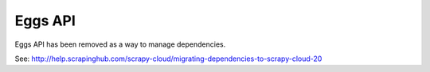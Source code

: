 .. _api-eggs:

========
Eggs API
========

Eggs API has been removed as a way to manage dependencies.

See: http://help.scrapinghub.com/scrapy-cloud/migrating-dependencies-to-scrapy-cloud-20
